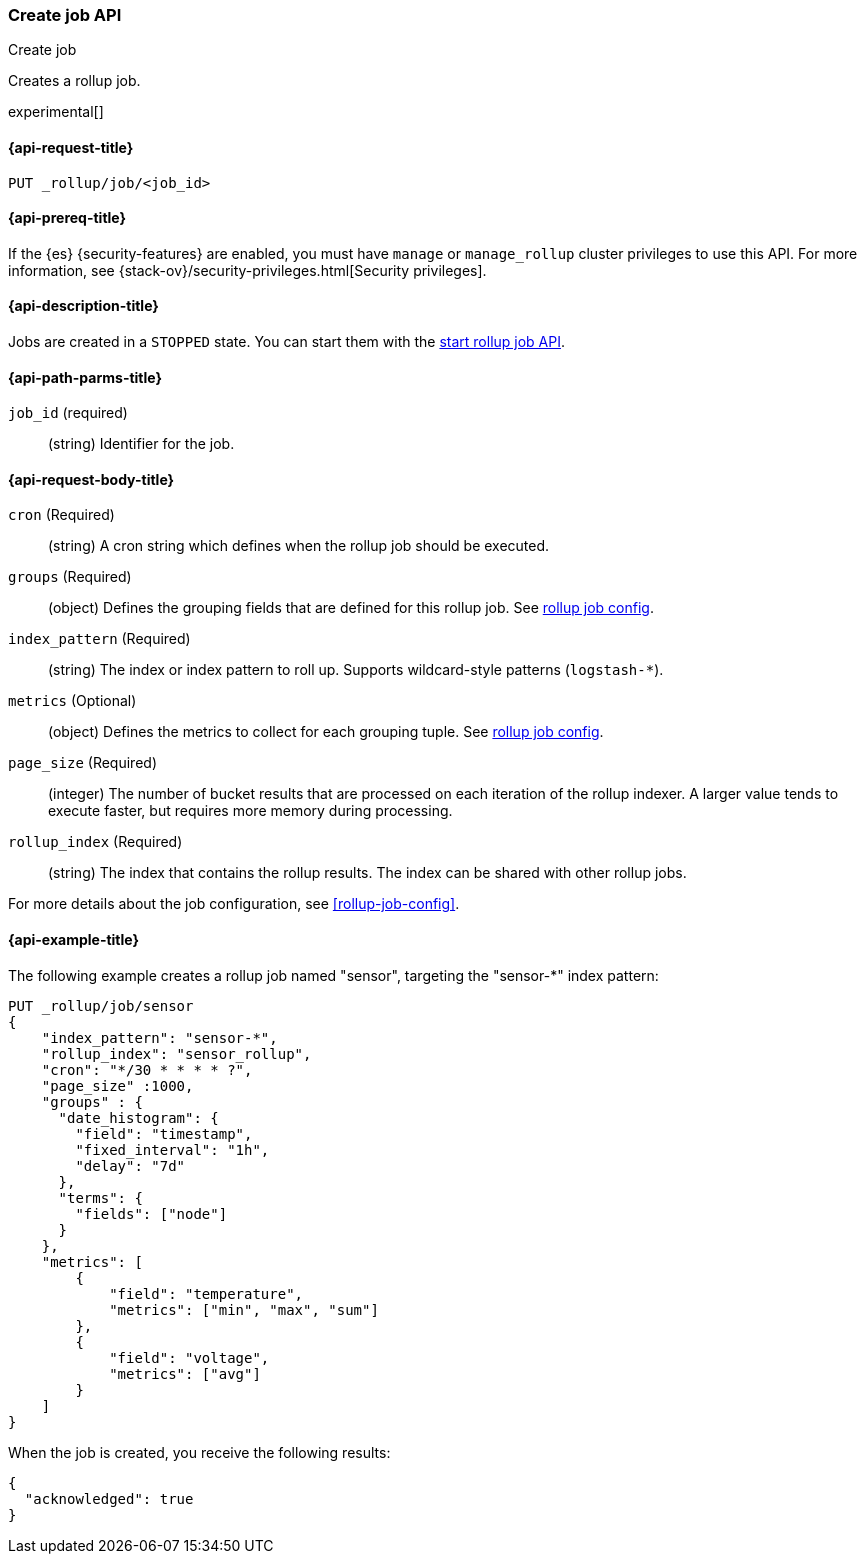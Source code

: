 [role="xpack"]
[testenv="basic"]
[[rollup-put-job]]
=== Create job API
++++
<titleabbrev>Create job</titleabbrev>
++++

Creates a rollup job.

experimental[]

[float]
[[sample-api-request]]
==== {api-request-title}

`PUT _rollup/job/<job_id>`

[float]
[[sample-api-prereqs]]
==== {api-prereq-title}

If the {es} {security-features} are enabled, you must have `manage` or
`manage_rollup` cluster privileges to use this API. For more information, see
{stack-ov}/security-privileges.html[Security privileges].

[float]
[[sample-api-desc]]
==== {api-description-title}

Jobs are created in a `STOPPED` state. You can start them with the
<<rollup-start-job,start rollup job API>>.

[float]
[[sample-api-path-params]]
==== {api-path-parms-title}

`job_id` (required)::
  (string) Identifier for the job.

[float]
[[sample-api-request-body]]
==== {api-request-body-title}

`cron` (Required)::
  (string) A cron string which defines when the rollup job should be executed.

`groups` (Required)::
  (object) Defines the grouping fields that are defined for this rollup job. See
  <<rollup-job-config,rollup job config>>.

`index_pattern` (Required)::
  (string) The index or index pattern to roll up. Supports wildcard-style
  patterns (`logstash-*`).

`metrics` (Optional)::
  (object) Defines the metrics to collect for each grouping tuple. See
  <<rollup-job-config,rollup job config>>.

`page_size` (Required)::
  (integer) The number of bucket results that are processed on each iteration of
  the rollup indexer. A larger value tends to execute faster, but requires more
  memory during processing.

`rollup_index` (Required)::
  (string) The index that contains the rollup results. The index can be shared
  with other rollup jobs.

For more details about the job configuration, see <<rollup-job-config>>.

[float]
[[sample-api-example]]
==== {api-example-title}

The following example creates a rollup job named "sensor", targeting the
"sensor-*" index pattern:

[source,js]
--------------------------------------------------
PUT _rollup/job/sensor
{
    "index_pattern": "sensor-*",
    "rollup_index": "sensor_rollup",
    "cron": "*/30 * * * * ?",
    "page_size" :1000,
    "groups" : {
      "date_histogram": {
        "field": "timestamp",
        "fixed_interval": "1h",
        "delay": "7d"
      },
      "terms": {
        "fields": ["node"]
      }
    },
    "metrics": [
        {
            "field": "temperature",
            "metrics": ["min", "max", "sum"]
        },
        {
            "field": "voltage",
            "metrics": ["avg"]
        }
    ]
}
--------------------------------------------------
// CONSOLE
// TEST[setup:sensor_index]

When the job is created, you receive the following results:

[source,js]
----
{
  "acknowledged": true
}
----
// TESTRESPONSE